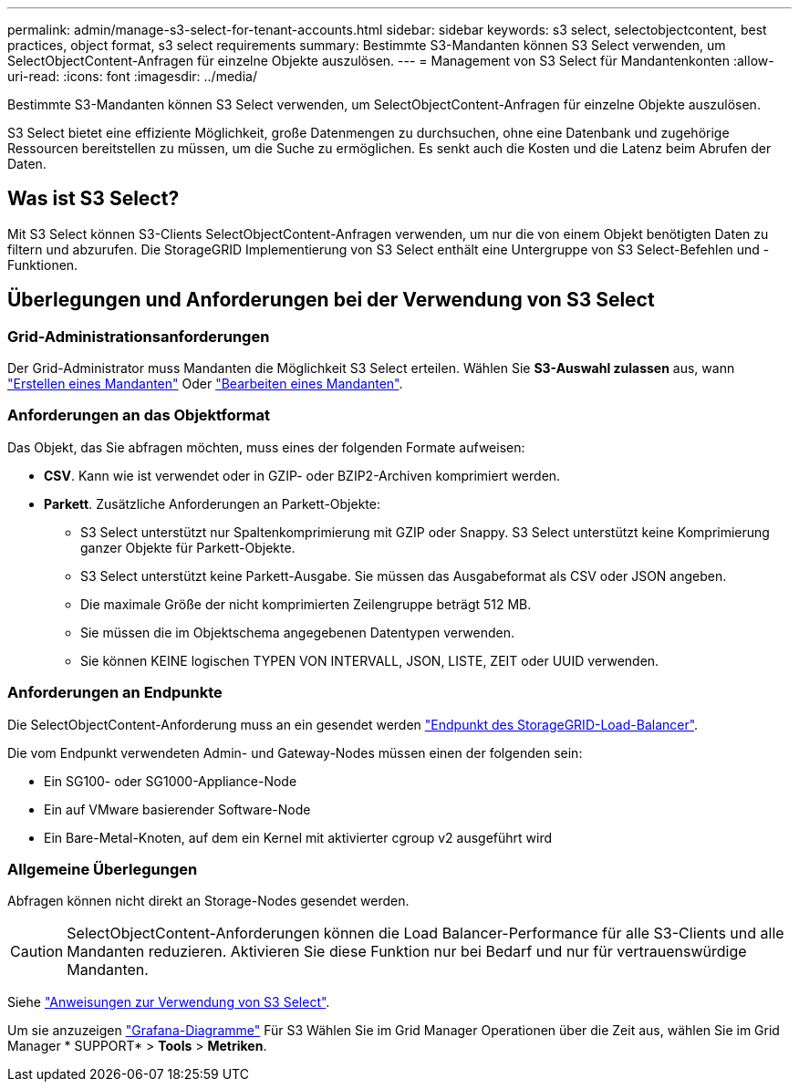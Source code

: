 ---
permalink: admin/manage-s3-select-for-tenant-accounts.html 
sidebar: sidebar 
keywords: s3 select, selectobjectcontent, best practices, object format, s3 select requirements 
summary: Bestimmte S3-Mandanten können S3 Select verwenden, um SelectObjectContent-Anfragen für einzelne Objekte auszulösen. 
---
= Management von S3 Select für Mandantenkonten
:allow-uri-read: 
:icons: font
:imagesdir: ../media/


[role="lead"]
Bestimmte S3-Mandanten können S3 Select verwenden, um SelectObjectContent-Anfragen für einzelne Objekte auszulösen.

S3 Select bietet eine effiziente Möglichkeit, große Datenmengen zu durchsuchen, ohne eine Datenbank und zugehörige Ressourcen bereitstellen zu müssen, um die Suche zu ermöglichen. Es senkt auch die Kosten und die Latenz beim Abrufen der Daten.



== Was ist S3 Select?

Mit S3 Select können S3-Clients SelectObjectContent-Anfragen verwenden, um nur die von einem Objekt benötigten Daten zu filtern und abzurufen. Die StorageGRID Implementierung von S3 Select enthält eine Untergruppe von S3 Select-Befehlen und -Funktionen.



== Überlegungen und Anforderungen bei der Verwendung von S3 Select



=== Grid-Administrationsanforderungen

Der Grid-Administrator muss Mandanten die Möglichkeit S3 Select erteilen. Wählen Sie *S3-Auswahl zulassen* aus, wann link:creating-tenant-account.html["Erstellen eines Mandanten"] Oder link:editing-tenant-account.html["Bearbeiten eines Mandanten"].



=== Anforderungen an das Objektformat

Das Objekt, das Sie abfragen möchten, muss eines der folgenden Formate aufweisen:

* *CSV*. Kann wie ist verwendet oder in GZIP- oder BZIP2-Archiven komprimiert werden.
* *Parkett*. Zusätzliche Anforderungen an Parkett-Objekte:
+
** S3 Select unterstützt nur Spaltenkomprimierung mit GZIP oder Snappy. S3 Select unterstützt keine Komprimierung ganzer Objekte für Parkett-Objekte.
** S3 Select unterstützt keine Parkett-Ausgabe. Sie müssen das Ausgabeformat als CSV oder JSON angeben.
** Die maximale Größe der nicht komprimierten Zeilengruppe beträgt 512 MB.
** Sie müssen die im Objektschema angegebenen Datentypen verwenden.
** Sie können KEINE logischen TYPEN VON INTERVALL, JSON, LISTE, ZEIT oder UUID verwenden.






=== Anforderungen an Endpunkte

Die SelectObjectContent-Anforderung muss an ein gesendet werden link:configuring-load-balancer-endpoints.html["Endpunkt des StorageGRID-Load-Balancer"].

Die vom Endpunkt verwendeten Admin- und Gateway-Nodes müssen einen der folgenden sein:

* Ein SG100- oder SG1000-Appliance-Node
* Ein auf VMware basierender Software-Node
* Ein Bare-Metal-Knoten, auf dem ein Kernel mit aktivierter cgroup v2 ausgeführt wird




=== Allgemeine Überlegungen

Abfragen können nicht direkt an Storage-Nodes gesendet werden.


CAUTION: SelectObjectContent-Anforderungen können die Load Balancer-Performance für alle S3-Clients und alle Mandanten reduzieren. Aktivieren Sie diese Funktion nur bei Bedarf und nur für vertrauenswürdige Mandanten.

Siehe link:../s3/use-s3-select.html["Anweisungen zur Verwendung von S3 Select"].

Um sie anzuzeigen link:../monitor/reviewing-support-metrics.html["Grafana-Diagramme"] Für S3 Wählen Sie im Grid Manager Operationen über die Zeit aus, wählen Sie im Grid Manager * SUPPORT* > *Tools* > *Metriken*.
